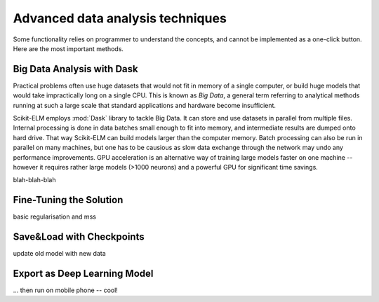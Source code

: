 .. title:: Advanced Techniques : contents

.. _techniques:

=================================
Advanced data analysis techniques
=================================
 

Some functionality relies on programmer to understand the concepts, and cannot be implemented as a one-click button. Here are the most important methods.

Big Data Analysis with Dask
----------------------------------

Practical problems often use huge datasets that would not fit in memory of a single computer, or build huge models that would take impractically long on a single CPU. This is known as *Big Data*, a general term referring to analytical methods running at such a large scale that standard applications and hardware become insufficient.

Scikit-ELM employs :mod:`Dask` library to tackle Big Data. It can store and use datasets in parallel from multiple files. Internal processing is done in data batches small enough to fit into memory, and intermediate results are dumped onto hard drive. That way Scikit-ELM can build models larger than the computer memory. Batch processing can also be run in parallel on many machines, but one has to be causious as slow data exchange through the network may undo any performance improvements. GPU acceleration is an alternative way of training large models faster on one machine -- however it requires rather large models (>1000 neurons) and a powerful GPU for significant time savings.

blah-blah-blah



Fine-Tuning the Solution
------------------------

basic regularisation and mss


Save&Load with Checkpoints
--------------------------

update old model with new data


Export as Deep Learning Model
-----------------------------

... then run on mobile phone -- cool!


